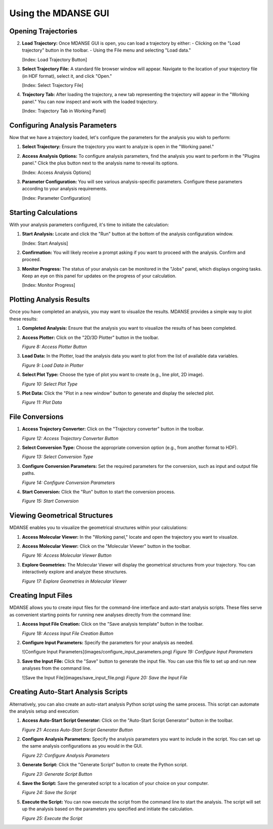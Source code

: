 Using the MDANSE GUI
====================

Opening Trajectories
--------------------

2. **Load Trajectory:** Once MDANSE GUI is open, you can load a
   trajectory by either:
   - Clicking on the "Load trajectory" button in the toolbar.
   - Using the File menu and selecting "Load data."

   [Index: Load Trajectory Button]

3. **Select Trajectory File:** A standard file browser window will
   appear. Navigate to the location of your trajectory file (in HDF
   format), select it, and click "Open."

   [Index: Select Trajectory File]

4. **Trajectory Tab:** After loading the trajectory, a new tab
   representing the trajectory will appear in the "Working panel." You
   can now inspect and work with the loaded trajectory.

   [Index: Trajectory Tab in Working Panel]

Configuring Analysis Parameters
-------------------------------

Now that we have a trajectory loaded, let's configure the parameters for
the analysis you wish to perform:

1. **Select Trajectory:** Ensure the trajectory you want to analyze is
   open in the "Working panel."

2. **Access Analysis Options:** To configure analysis parameters, find
   the analysis you want to perform in the "Plugins panel." Click the
   plus button next to the analysis name to reveal its options.

   [Index: Access Analysis Options]

3. **Parameter Configuration:** You will see various analysis-specific
   parameters. Configure these parameters according to your analysis
   requirements.

   [Index: Parameter Configuration]

Starting Calculations
---------------------

With your analysis parameters configured, it's time to initiate the
calculation:

1. **Start Analysis:** Locate and click the "Run" button at the
   bottom of the analysis configuration window.

   [Index: Start Analysis]

2. **Confirmation:** You will likely receive a prompt asking if you want
   to proceed with the analysis. Confirm and proceed.

3. **Monitor Progress:** The status of your analysis can be monitored in
   the "Jobs" panel, which displays ongoing tasks. Keep an eye on this
   panel for updates on the progress of your calculation.

   [Index: Monitor Progress]

   
Plotting Analysis Results
-------------------------

Once you have completed an analysis, you may want to visualize the
results. MDANSE provides a simple way to plot these results:

1. **Completed Analysis:** Ensure that the analysis you want to
   visualize the results of has been completed.

2. **Access Plotter:** Click on the "2D/3D Plotter" button in the
   toolbar.

   *Figure 8: Access Plotter Button*

3. **Load Data:** In the Plotter, load the analysis data you want to
   plot from the list of available data variables.

   *Figure 9: Load Data in Plotter*

4. **Select Plot Type:** Choose the type of plot you want to create
   (e.g., line plot, 2D image).

   *Figure 10: Select Plot Type*

5. **Plot Data:** Click the "Plot in a new window" button to generate
   and display the selected plot.

   *Figure 11: Plot Data*

File Conversions
----------------

1. **Access Trajectory Converter:** Click on the "Trajectory converter"
   button in the toolbar.


   *Figure 12: Access Trajectory Converter Button*

2. **Select Conversion Type:** Choose the appropriate conversion option
   (e.g., from another format to HDF).


   *Figure 13: Select Conversion Type*

3. **Configure Conversion Parameters:** Set the required parameters for
   the conversion, such as input and output file paths.

   *Figure 14: Configure Conversion Parameters*

4. **Start Conversion:** Click the "Run" button to start the
   conversion process.


   *Figure 15: Start Conversion*

Viewing Geometrical Structures
-------------------------------

MDANSE enables you to visualize the geometrical structures within your
calculations:

1. **Access Molecular Viewer:** In the "Working panel," locate and open
   the trajectory you want to visualize.

2. **Access Molecular Viewer:** Click on the "Molecular Viewer" button
   in the toolbar.


   *Figure 16: Access Molecular Viewer Button*

3. **Explore Geometries:** The Molecular Viewer will display the
   geometrical structures from your trajectory. You can interactively
   explore and analyze these structures.

   *Figure 17: Explore Geometries in Molecular Viewer*

Creating Input Files
--------------------

MDANSE allows you to create input files for the command-line interface
and auto-start analysis scripts. These files serve as convenient
starting points for running new analyses directly from the command
line:

1. **Access Input File Creation:** Click on the "Save analysis template"
   button in the toolbar.

   *Figure 18: Access Input File Creation Button*

2. **Configure Input Parameters:** Specify the parameters for your
   analysis as needed.

   ![Configure Input Parameters](images/configure_input_parameters.png)
   *Figure 19: Configure Input Parameters*

3. **Save the Input File:** Click the "Save" button to generate the
   input file. You can use this file to set up and run new analyses
   from the command line.

   ![Save the Input File](images/save_input_file.png)
   *Figure 20: Save the Input File*

Creating Auto-Start Analysis Scripts
------------------------------------

Alternatively, you can also create an auto-start analysis Python script
using the same process. This script can automate the analysis setup and
execution:

1. **Access Auto-Start Script Generator:** Click on the "Auto-Start
   Script Generator" button in the toolbar.


   *Figure 21: Access Auto-Start Script Generator Button*

2. **Configure Analysis Parameters:** Specify the analysis parameters you
   want to include in the script. You can set up the same analysis
   configurations as you would in the GUI.


   *Figure 22: Configure Analysis Parameters*

3. **Generate Script:** Click the "Generate Script" button to create
   the Python script.


   *Figure 23: Generate Script Button*

4. **Save the Script:** Save the generated script to a location of your
   choice on your computer.


   *Figure 24: Save the Script*

5. **Execute the Script:** You can now execute the script from the
   command line to start the analysis. The script will set up the
   analysis based on the parameters you specified and initiate the
   calculation.


   *Figure 25: Execute the Script*


